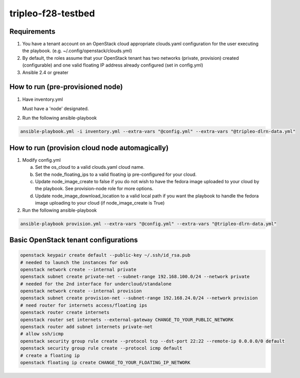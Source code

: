 tripleo-f28-testbed
===================

Requirements
------------

1. You have a tenant account on an OpenStack cloud appropriate clouds.yaml
   configuration for the user executing the playbook.
   (e.g. ~/.config/openstack/clouds.yml)
2. By default, the roles assume that your OpenStack tenant has two networks
   (private, provision) created (configurable) and one valid  floating IP
   address already configured (set in config.yml)
3. Ansible 2.4 or greater

How to run (pre-provisioned node)
---------------------------------

1. Have inventory.yml

   Must have a 'node' designated.

2. Run the following ansible-playbook

.. code-block::

    ansible-playbook.yml -i inventory.yml --extra-vars "@config.yml" --extra-vars "@tripleo-dlrn-data.yml"


How to run (provision cloud node automagically)
-----------------------------------------------

1. Modify config.yml

   a. Set the os_cloud to a valid clouds.yaml cloud name.
   b. Set the node_floating_ips to a valid floating ip pre-configured for your cloud.
   c. Update node_image_create to false if you do not wish to have the fedora
      image uploaded to your cloud by the playbook. See provision-node role for
      more options.
   d. Update node_image_download_location to a valid local path if you want the
      playbook to handle the fedora image uploading to your cloud (if node_image_create
      is True)

2. Run the following ansible-playbook

.. code-block::

    ansible-playbook provision.yml --extra-vars "@config.yml" --extra-vars "@tripleo-dlrn-data.yml"


Basic OpenStack tenant configurations
-------------------------------------

.. code-block::

    openstack keypair create default --public-key ~/.ssh/id_rsa.pub
    # needed to launch the instances for ovb
    openstack network create --internal private
    openstack subnet create private-net --subnet-range 192.168.100.0/24 --network private
    # needed for the 2nd interface for undercloud/standalone
    openstack network create --internal provision
    openstack subnet create provision-net --subnet-range 192.168.24.0/24 --network provision
    # need router for internets access/floating ips
    openstack router create internets
    openstack router set internets --external-gateway CHANGE_TO_YOUR_PUBLIC_NETWORK
    openstack router add subnet internets private-net
    # allow ssh/icmp
    openstack security group rule create --protocol tcp --dst-port 22:22 --remote-ip 0.0.0.0/0 default
    openstack security group rule create --protocol icmp default
    # create a floating ip
    openstack floating ip create CHANGE_TO_YOUR_FLOATING_IP_NETWORK
